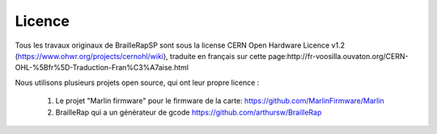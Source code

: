 Licence
=======

Tous les travaux originaux de BrailleRapSP sont sous la license CERN Open Hardware Licence v1.2 (https://www.ohwr.org/projects/cernohl/wiki), traduite en français sur cette page:http://fr-voosilla.ouvaton.org/CERN-OHL-%5Bfr%5D-Traduction-Fran%C3%A7aise.html

Nous utilisons plusieurs projets open source, qui ont leur propre licence :

   #. Le projet "Marlin firmware"  pour le firmware de la carte: https://github.com/MarlinFirmware/Marlin 
   #. BrailleRap qui a un générateur de gcode  https://github.com/arthursw/BrailleRap
